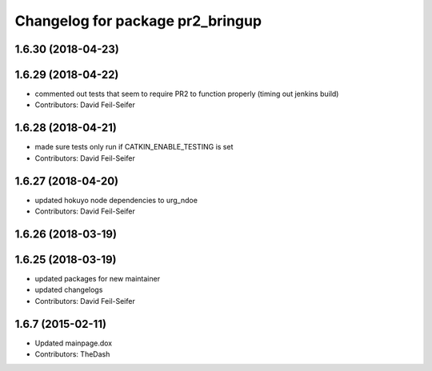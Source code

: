 ^^^^^^^^^^^^^^^^^^^^^^^^^^^^^^^^^
Changelog for package pr2_bringup
^^^^^^^^^^^^^^^^^^^^^^^^^^^^^^^^^

1.6.30 (2018-04-23)
-------------------

1.6.29 (2018-04-22)
-------------------
* commented out tests that seem to require PR2 to function properly (timing out jenkins build)
* Contributors: David Feil-Seifer

1.6.28 (2018-04-21)
-------------------
* made sure tests only run if CATKIN_ENABLE_TESTING is set
* Contributors: David Feil-Seifer

1.6.27 (2018-04-20)
-------------------
* updated hokuyo node dependencies to urg_ndoe
* Contributors: David Feil-Seifer

1.6.26 (2018-03-19)
-------------------

1.6.25 (2018-03-19)
-------------------
* updated packages for new maintainer
* updated changelogs
* Contributors: David Feil-Seifer

1.6.7 (2015-02-11)
------------------
* Updated mainpage.dox
* Contributors: TheDash
